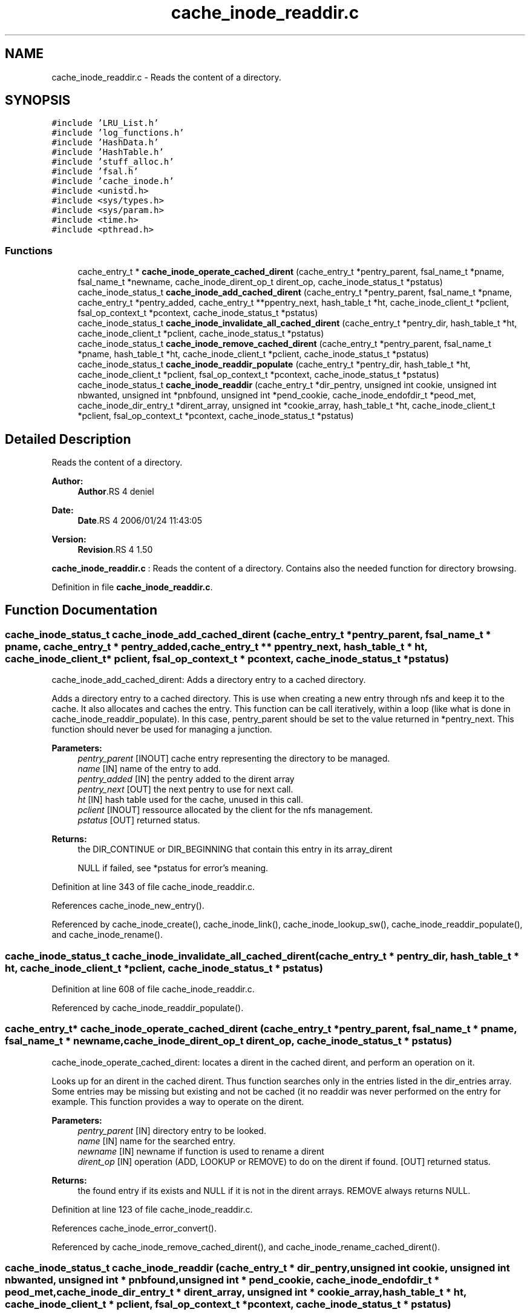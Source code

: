 .TH "cache_inode_readdir.c" 3 "9 Apr 2008" "Version 0.1" "Cache inode layer" \" -*- nroff -*-
.ad l
.nh
.SH NAME
cache_inode_readdir.c \- Reads the content of a directory. 
.SH SYNOPSIS
.br
.PP
\fC#include 'LRU_List.h'\fP
.br
\fC#include 'log_functions.h'\fP
.br
\fC#include 'HashData.h'\fP
.br
\fC#include 'HashTable.h'\fP
.br
\fC#include 'stuff_alloc.h'\fP
.br
\fC#include 'fsal.h'\fP
.br
\fC#include 'cache_inode.h'\fP
.br
\fC#include <unistd.h>\fP
.br
\fC#include <sys/types.h>\fP
.br
\fC#include <sys/param.h>\fP
.br
\fC#include <time.h>\fP
.br
\fC#include <pthread.h>\fP
.br

.SS "Functions"

.in +1c
.ti -1c
.RI "cache_entry_t * \fBcache_inode_operate_cached_dirent\fP (cache_entry_t *pentry_parent, fsal_name_t *pname, fsal_name_t *newname, cache_inode_dirent_op_t dirent_op, cache_inode_status_t *pstatus)"
.br
.ti -1c
.RI "cache_inode_status_t \fBcache_inode_add_cached_dirent\fP (cache_entry_t *pentry_parent, fsal_name_t *pname, cache_entry_t *pentry_added, cache_entry_t **ppentry_next, hash_table_t *ht, cache_inode_client_t *pclient, fsal_op_context_t *pcontext, cache_inode_status_t *pstatus)"
.br
.ti -1c
.RI "cache_inode_status_t \fBcache_inode_invalidate_all_cached_dirent\fP (cache_entry_t *pentry_dir, hash_table_t *ht, cache_inode_client_t *pclient, cache_inode_status_t *pstatus)"
.br
.ti -1c
.RI "cache_inode_status_t \fBcache_inode_remove_cached_dirent\fP (cache_entry_t *pentry_parent, fsal_name_t *pname, hash_table_t *ht, cache_inode_client_t *pclient, cache_inode_status_t *pstatus)"
.br
.ti -1c
.RI "cache_inode_status_t \fBcache_inode_readdir_populate\fP (cache_entry_t *pentry_dir, hash_table_t *ht, cache_inode_client_t *pclient, fsal_op_context_t *pcontext, cache_inode_status_t *pstatus)"
.br
.ti -1c
.RI "cache_inode_status_t \fBcache_inode_readdir\fP (cache_entry_t *dir_pentry, unsigned int cookie, unsigned int nbwanted, unsigned int *pnbfound, unsigned int *pend_cookie, cache_inode_endofdir_t *peod_met, cache_inode_dir_entry_t *dirent_array, unsigned int *cookie_array, hash_table_t *ht, cache_inode_client_t *pclient, fsal_op_context_t *pcontext, cache_inode_status_t *pstatus)"
.br
.in -1c
.SH "Detailed Description"
.PP 
Reads the content of a directory. 

\fBAuthor:\fP
.RS 4
\fBAuthor\fP.RS 4
deniel 
.RE
.PP
.RE
.PP
\fBDate:\fP
.RS 4
\fBDate\fP.RS 4
2006/01/24 11:43:05 
.RE
.PP
.RE
.PP
\fBVersion:\fP
.RS 4
\fBRevision\fP.RS 4
1.50 
.RE
.PP
.RE
.PP
\fBcache_inode_readdir.c\fP : Reads the content of a directory. Contains also the needed function for directory browsing.
.PP
Definition in file \fBcache_inode_readdir.c\fP.
.SH "Function Documentation"
.PP 
.SS "cache_inode_status_t cache_inode_add_cached_dirent (cache_entry_t * pentry_parent, fsal_name_t * pname, cache_entry_t * pentry_added, cache_entry_t ** ppentry_next, hash_table_t * ht, cache_inode_client_t * pclient, fsal_op_context_t * pcontext, cache_inode_status_t * pstatus)"
.PP
cache_inode_add_cached_dirent: Adds a directory entry to a cached directory.
.PP
Adds a directory entry to a cached directory. This is use when creating a new entry through nfs and keep it to the cache. It also allocates and caches the entry. This function can be call iteratively, within a loop (like what is done in cache_inode_readdir_populate). In this case, pentry_parent should be set to the value returned in *pentry_next. This function should never be used for managing a junction.
.PP
\fBParameters:\fP
.RS 4
\fIpentry_parent\fP [INOUT] cache entry representing the directory to be managed. 
.br
\fIname\fP [IN] name of the entry to add. 
.br
\fIpentry_added\fP [IN] the pentry added to the dirent array 
.br
\fIpentry_next\fP [OUT] the next pentry to use for next call. 
.br
\fIht\fP [IN] hash table used for the cache, unused in this call. 
.br
\fIpclient\fP [INOUT] ressource allocated by the client for the nfs management. 
.br
\fIpstatus\fP [OUT] returned status.
.RE
.PP
\fBReturns:\fP
.RS 4
the DIR_CONTINUE or DIR_BEGINNING that contain this entry in its array_dirent
.br
 
.PP
NULL if failed, see *pstatus for error's meaning. 
.RE
.PP

.PP
Definition at line 343 of file cache_inode_readdir.c.
.PP
References cache_inode_new_entry().
.PP
Referenced by cache_inode_create(), cache_inode_link(), cache_inode_lookup_sw(), cache_inode_readdir_populate(), and cache_inode_rename().
.SS "cache_inode_status_t cache_inode_invalidate_all_cached_dirent (cache_entry_t * pentry_dir, hash_table_t * ht, cache_inode_client_t * pclient, cache_inode_status_t * pstatus)"
.PP
Definition at line 608 of file cache_inode_readdir.c.
.PP
Referenced by cache_inode_readdir_populate().
.SS "cache_entry_t* cache_inode_operate_cached_dirent (cache_entry_t * pentry_parent, fsal_name_t * pname, fsal_name_t * newname, cache_inode_dirent_op_t dirent_op, cache_inode_status_t * pstatus)"
.PP
cache_inode_operate_cached_dirent: locates a dirent in the cached dirent, and perform an operation on it.
.PP
Looks up for an dirent in the cached dirent. Thus function searches only in the entries listed in the dir_entries array. Some entries may be missing but existing and not be cached (it no readdir was never performed on the entry for example. This function provides a way to operate on the dirent.
.PP
\fBParameters:\fP
.RS 4
\fIpentry_parent\fP [IN] directory entry to be looked. 
.br
\fIname\fP [IN] name for the searched entry. 
.br
\fInewname\fP [IN] newname if function is used to rename a dirent 
.br
\fIdirent_op\fP [IN] operation (ADD, LOOKUP or REMOVE) to do on the dirent if found.  [OUT] returned status.
.RE
.PP
\fBReturns:\fP
.RS 4
the found entry if its exists and NULL if it is not in the dirent arrays. REMOVE always returns NULL. 
.RE
.PP

.PP
Definition at line 123 of file cache_inode_readdir.c.
.PP
References cache_inode_error_convert().
.PP
Referenced by cache_inode_remove_cached_dirent(), and cache_inode_rename_cached_dirent().
.SS "cache_inode_status_t cache_inode_readdir (cache_entry_t * dir_pentry, unsigned int cookie, unsigned int nbwanted, unsigned int * pnbfound, unsigned int * pend_cookie, cache_inode_endofdir_t * peod_met, cache_inode_dir_entry_t * dirent_array, unsigned int * cookie_array, hash_table_t * ht, cache_inode_client_t * pclient, fsal_op_context_t * pcontext, cache_inode_status_t * pstatus)"
.PP
cache_inode_readdir: Reads partially a directory.
.PP
Looks up for a name in a directory indicated by a cached entry. The directory should have been cached before. This is the only function in the \fBcache_inode_readdir.c\fP file that manages MT safety on a dir chain.
.PP
\fBParameters:\fP
.RS 4
\fIpentry\fP [IN] entry for the parent directory to be read. 
.br
\fIcookie\fP [IN] cookie for the readdir operation (basically the offset). 
.br
\fInbwanted\fP [IN] Maximum number of directory entries wanted. 
.br
\fIpeod_met\fP [OUT] A flag to know if end of directory was met during this call. 
.br
\fIdirent_array\fP [OUT] the resulting array of found directory entries. 
.br
\fIht\fP [IN] hash table used for the cache, unused in this call. 
.br
\fIpclient\fP [INOUT] ressource allocated by the client for the nfs management. 
.br
\fIpcontext\fP [IN] FSAL credentials 
.br
\fIpstatus\fP [OUT] returned status.
.RE
.PP
\fBReturns:\fP
.RS 4
CACHE_INODE_SUCCESS if operation is a success 
.br
 
.PP
CACHE_INODE_BAD_TYPE if entry is not related to a directory
.br
 
.PP
CACHE_INODE_LRU_ERROR if allocation error occured when validating the entry 
.RE
.PP

.PP
Definition at line 976 of file cache_inode_readdir.c.
.PP
References cache_inode_access_no_mutex(), cache_inode_readdir_populate(), cache_inode_renew_entry(), and cache_inode_valid().
.PP
Referenced by main().
.SS "cache_inode_status_t cache_inode_readdir_populate (cache_entry_t * pentry_dir, hash_table_t * ht, cache_inode_client_t * pclient, fsal_op_context_t * pcontext, cache_inode_status_t * pstatus)"
.PP
cache_inode_readdir_populate: fully reads a directory in FSAL and caches the related entries.
.PP
fully reads a directory in FSAL and caches the related entries. No MT safety managed here !!
.PP
\fBParameters:\fP
.RS 4
\fIpentry\fP [IN] entry for the parent directory to be read. This must be a DIR_BEGINNING 
.br
\fIht\fP [IN] hash table used for the cache, unused in this call. 
.br
\fIpclient\fP [INOUT] ressource allocated by the client for the nfs management. 
.br
\fIpcontext\fP [IN] FSAL credentials 
.br
\fIpstatus\fP [OUT] returned status. 
.RE
.PP

.PP
Definition at line 752 of file cache_inode_readdir.c.
.PP
References cache_inode_add_cached_dirent(), cache_inode_error_convert(), cache_inode_fsal_type_convert(), cache_inode_invalidate_all_cached_dirent(), cache_inode_kill_entry(), and cache_inode_new_entry().
.PP
Referenced by cache_inode_create(), and cache_inode_readdir().
.SS "cache_inode_status_t cache_inode_remove_cached_dirent (cache_entry_t * pentry_parent, fsal_name_t * pname, hash_table_t * ht, cache_inode_client_t * pclient, cache_inode_status_t * pstatus)"
.PP
cache_inode_remove_cached_dirent: Removes a directory entry to a cached directory.
.PP
Removes a directory entry to a cached directory. No MT safety managed here !!
.PP
\fBParameters:\fP
.RS 4
\fIpentry_parent\fP [INOUT] cache entry representing the directory to be managed. 
.br
\fIname\fP [IN] name of the entry to remove. 
.br
\fIht\fP [IN] hash table used for the cache, unused in this call. 
.br
\fIpclient\fP [INOUT] ressource allocated by the client for the nfs management. 
.br
\fIpstatus\fP [OUT] returned status.
.RE
.PP
\fBReturns:\fP
.RS 4
the same as *pstatus 
.RE
.PP

.PP
Definition at line 669 of file cache_inode_readdir.c.
.PP
References cache_inode_operate_cached_dirent().
.PP
Referenced by cache_inode_remove_sw(), and cache_inode_rename().
.SH "Author"
.PP 
Generated automatically by Doxygen for Cache inode layer from the source code.
